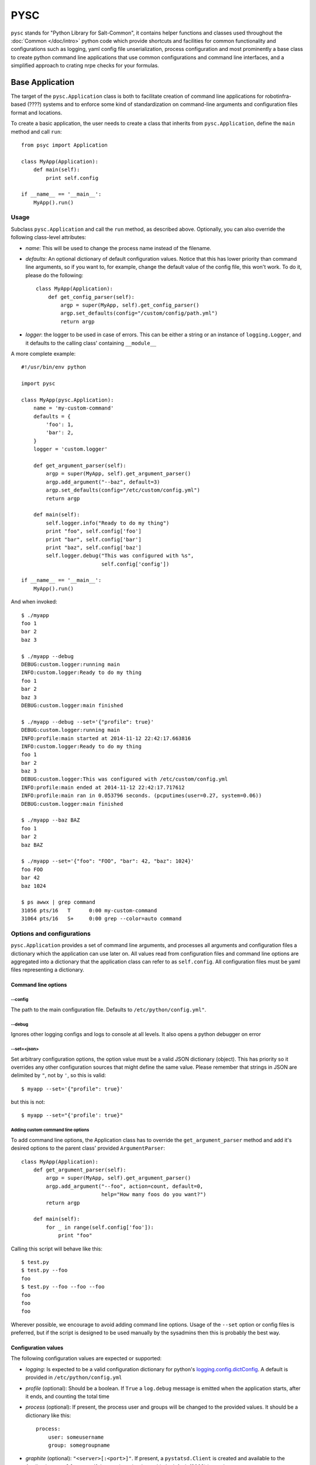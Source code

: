 .. Copyright (c) 2014, Tomas Neme
.. All rights reserved.
..
.. Redistribution and use in source and binary forms, with or without
.. modification, are permitted provided that the following conditions are met:
..
..     1. Redistributions of source code must retain the above copyright notice,
..        this list of conditions and the following disclaimer.
..     2. Redistributions in binary form must reproduce the above copyright
..        notice, this list of conditions and the following disclaimer in the
..        documentation and/or other materials provided with the distribution.
..
.. Neither the name of Bruno Clermont nor the names of its contributors may be used
.. to endorse or promote products derived from this software without specific
.. prior written permission.
..
.. THIS SOFTWARE IS PROVIDED BY THE COPYRIGHT HOLDERS AND CONTRIBUTORS "AS IS"
.. AND ANY EXPRESS OR IMPLIED WARRANTIES, INCLUDING, BUT NOT LIMITED TO,
.. THE IMPLIED WARRANTIES OF MERCHANTABILITY AND FITNESS FOR A PARTICULAR
.. PURPOSE ARE DISCLAIMED. IN NO EVENT SHALL THE COPYRIGHT OWNER OR CONTRIBUTORS
.. BE LIABLE FOR ANY DIRECT, INDIRECT, INCIDENTAL, SPECIAL, EXEMPLARY, OR
.. CONSEQUENTIAL DAMAGES (INCLUDING, BUT NOT LIMITED TO, PROCUREMENT OF
.. SUBSTITUTE GOODS OR SERVICES; LOSS OF USE, DATA, OR PROFITS; OR BUSINESS
.. INTERRUPTION) HOWEVER CAUSED AND ON ANY THEORY OF LIABILITY, WHETHER IN
.. CONTRACT, STRICT LIABILITY, OR TORT (INCLUDING NEGLIGENCE OR OTHERWISE)
.. ARISING IN ANY WAY OUT OF THE USE OF THIS SOFTWARE, EVEN IF ADVISED OF THE
.. POSSIBILITY OF SUCH DAMAGE.

PYSC
====

``pysc`` stands for "Python Library for Salt-Common", it contains
helper functions and classes used throughout the :doc:`Common
</doc/intro>` python code which provide shortcuts and facilities for
common functionality and configurations such as logging, yaml config
file unserialization, process configuration and most prominently a
base class to create python command line applications that use common
configurations and command line interfaces, and a simplified approach
to crating nrpe checks for your formulas.

Base Application
~~~~~~~~~~~~~~~~

The target of the ``pysc.Application`` class is both to facilitate
creation of command line applications for robotinfra-based (????)
systems and to enforce some kind of standardization on command-line
arguments and configuration files format and locations.

To create a basic application, the user needs to create a class that
inherits from ``pysc.Application``, define the ``main`` method and
call ``run``::

    from psyc import Application

    class MyApp(Application):
        def main(self):
            print self.config

    if __name__ == '__main__':
        MyApp().run()

Usage
-----

Subclass ``pysc.Application`` and call the ``run`` method, as
described above. Optionally, you can also override the following
class-level attributes:

- `name`: This will be used to change the process name instead of the
  filename.
- `defaults`: An optional dictionary of default configuration values.
  Notice that this has lower priority than command line arguments, so
  if you want to, for example, change the default value of the config
  file, this won't work. To do it, please do the following::

    class MyApp(Application):
        def get_config_parser(self):
            argp = super(MyApp, self).get_config_parser()
            argp.set_defaults(config="/custom/config/path.yml")
            return argp

- `logger`: the logger to be used in case of errors. This can be
  either a string or an instance of ``logging.Logger``, and it
  defaults to the calling class' containing ``__module__``

A more complete example::

    #!/usr/bin/env python

    import pysc

    class MyApp(pysc.Application):
        name = 'my-custom-command'
        defaults = {
            'foo': 1,
            'bar': 2,
        }
        logger = 'custom.logger'

        def get_argument_parser(self):
            argp = super(MyApp, self).get_argument_parser()
            argp.add_argument("--baz", default=3)
            argp.set_defaults(config="/etc/custom/config.yml")
            return argp

        def main(self):
            self.logger.info("Ready to do my thing")
            print "foo", self.config['foo']
            print "bar", self.config['bar']
            print "baz", self.config['baz']
            self.logger.debug("This was configured with %s",
                              self.config['config'])

    if __name__ == '__main__':
        MyApp().run()

And when invoked::

    $ ./myapp
    foo 1
    bar 2
    baz 3

    $ ./myapp --debug
    DEBUG:custom.logger:running main
    INFO:custom.logger:Ready to do my thing
    foo 1
    bar 2
    baz 3
    DEBUG:custom.logger:main finished

    $ ./myapp --debug --set='{"profile": true}'
    DEBUG:custom.logger:running main
    INFO:profile:main started at 2014-11-12 22:42:17.663816
    INFO:custom.logger:Ready to do my thing
    foo 1
    bar 2
    baz 3
    DEBUG:custom.logger:This was configured with /etc/custom/config.yml
    INFO:profile:main ended at 2014-11-12 22:42:17.717612
    INFO:profile:main ran in 0.053796 seconds. (pcputimes(user=0.27, system=0.06))
    DEBUG:custom.logger:main finished

    $ ./myapp --baz BAZ
    foo 1
    bar 2
    baz BAZ

    $ ./myapp --set='{"foo": "FOO", "bar": 42, "baz": 1024}'
    foo FOO
    bar 42
    baz 1024

    $ ps awwx | grep command
    31056 pts/16   T      0:00 my-custom-command
    31064 pts/16   S+     0:00 grep --color=auto command


Options and configurations
--------------------------

``pysc.Application`` provides a set of command line arguments, and
processes all arguments and configuration files a dictionary which the
application can use later on. All values read from configuration
files and command line options are aggregated into a dictionary that
the application class can refer to as ``self.config``. All
configuration files must be yaml files representing a dictionary.

Command line options
++++++++++++++++++++

--config
********

The path to the main configuration file. Defaults to
``/etc/python/config.yml"``.

--debug
*******

Ignores other logging configs and logs to console at all levels. It
also opens a python debugger on error

--set=<json>
************

Set arbitrary configuration options, the option value must be a valid
JSON dictionary (object). This has priority so it overrides any other
configuration sources that might define the same value. Please
remember that strings in JSON are delimited by ``"``, not by ``'``, so
this is valid::

    $ myapp --set='{"profile": true}'

but this is not::

    $ myapp --set="{'profile': true}"

Adding custom command line options
**********************************

To add command line options, the Application class has to override
the ``get_argument_parser`` method and add it's desired options to the
parent class' provided ``ArgumentParser``::

    class MyApp(Application):
        def get_argument_parser(self):
            argp = super(MyApp, self).get_argument_parser()
            argp.add_argument("--foo", action=count, default=0,
                              help="How many foos do you want?")
            return argp

        def main(self):
            for _ in range(self.config['foo']):
                print "foo"

Calling this script will behave like this::

    $ test.py
    $ test.py --foo
    foo
    $ test.py --foo --foo --foo
    foo
    foo
    foo

Wherever possible, we encourage to avoid adding command line options.
Usage of the ``--set`` option or config files is preferred, but if the
script is designed to be used manually by the sysadmins then this is
probably the best way.

Configuration values
++++++++++++++++++++

The following configuration values are expected or supported:

- `logging`: Is expected to be a valid configuration dictionary for
  python's `logging.config.dictConfig
  <https://docs.python.org/2/library/logging.config.html#logging.config.dictConfig>`__.
  A default is provided in ``/etc/python/config.yml``
- `profile` (optional): Should be a boolean. If ``True`` a
  ``log.debug`` message is emitted when the application starts, after
  it ends, and counting the total time
- `process` (optional): If present, the process user and groups will
  be changed to the provided values. It should be a dictionary like
  this::

    process:
        user: someusername
        group: somegroupname

- `graphite` (optional): ``"<server>[:<port>]"``. If present, a
  ``pystatsd.Client`` is created and available to the Application at
  ``self.stats``. If the port is omitted, graphite's default (2003) is
  used.
- `lock` (optional): ``/path/to/lock``. If present, a lockfile is
  created when the application runs. If the lockfile already exists,
  the application exits with an error.
- `extra_configs` (optional): If present it should be a list of paths
  to config files. The configuration keys defined in those files will
  be added to the ``config`` dictionary. This has the lowest priority,
  so any values redefined either in the main config file or from the
  command line take precedence.

